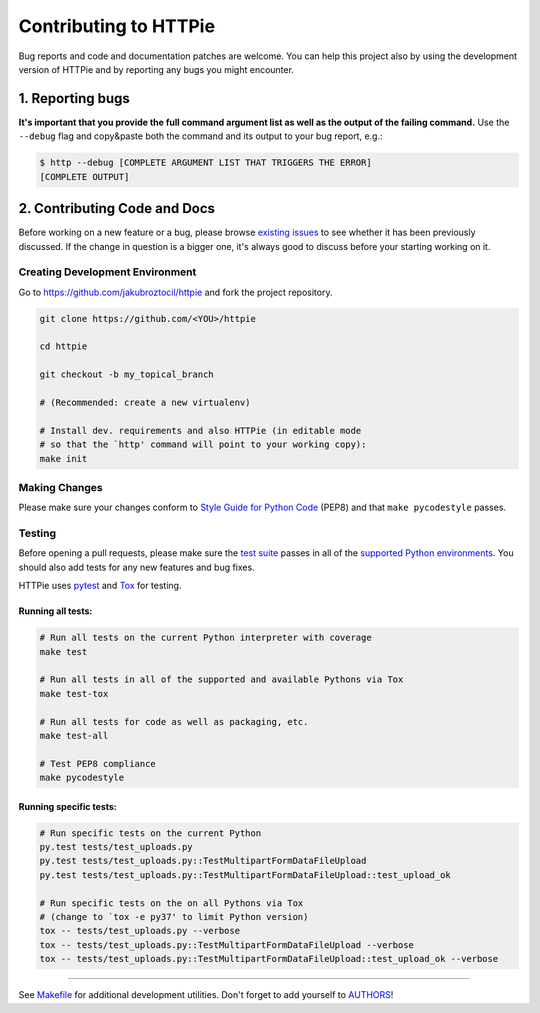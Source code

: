 ######################
Contributing to HTTPie
######################

Bug reports and code and documentation patches are welcome. You can
help this project also by using the development version of HTTPie
and by reporting any bugs you might encounter.

1. Reporting bugs
=================

**It's important that you provide the full command argument list
as well as the output of the failing command.**
Use the ``--debug`` flag and copy&paste both the command and its output
to your bug report, e.g.:

.. code-block:: bash

    $ http --debug [COMPLETE ARGUMENT LIST THAT TRIGGERS THE ERROR]
    [COMPLETE OUTPUT]


2. Contributing Code and Docs
=============================

Before working on a new feature or a bug, please browse `existing issues`_
to see whether it has been previously discussed. If the change in question
is a bigger one, it's always good to discuss before your starting working on
it.


Creating Development Environment
--------------------------------

Go to https://github.com/jakubroztocil/httpie and fork the project repository.


.. code-block:: bash

    git clone https://github.com/<YOU>/httpie

    cd httpie

    git checkout -b my_topical_branch

    # (Recommended: create a new virtualenv)

    # Install dev. requirements and also HTTPie (in editable mode
    # so that the `http' command will point to your working copy):
    make init


Making Changes
--------------

Please make sure your changes conform to `Style Guide for Python Code`_ (PEP8)
and that ``make pycodestyle`` passes.


Testing
-------

Before opening a pull requests, please make sure the `test suite`_ passes
in all of the `supported Python environments`_. You should also add tests
for any new features and bug fixes.

HTTPie uses `pytest`_ and `Tox`_ for testing.


Running all tests:
******************

.. code-block:: bash

    # Run all tests on the current Python interpreter with coverage
    make test

    # Run all tests in all of the supported and available Pythons via Tox
    make test-tox

    # Run all tests for code as well as packaging, etc.
    make test-all

    # Test PEP8 compliance
    make pycodestyle


Running specific tests:
***********************

.. code-block:: bash

    # Run specific tests on the current Python
    py.test tests/test_uploads.py
    py.test tests/test_uploads.py::TestMultipartFormDataFileUpload
    py.test tests/test_uploads.py::TestMultipartFormDataFileUpload::test_upload_ok

    # Run specific tests on the on all Pythons via Tox
    # (change to `tox -e py37' to limit Python version)
    tox -- tests/test_uploads.py --verbose
    tox -- tests/test_uploads.py::TestMultipartFormDataFileUpload --verbose
    tox -- tests/test_uploads.py::TestMultipartFormDataFileUpload::test_upload_ok --verbose

-----

See `Makefile`_ for additional development utilities.
Don't forget to add yourself to `AUTHORS`_!


.. _Tox: http://tox.testrun.org
.. _supported Python environments: https://github.com/jakubroztocil/httpie/blob/master/tox.ini
.. _existing issues: https://github.com/jakubroztocil/httpie/issues?state=open
.. _AUTHORS: https://github.com/jakubroztocil/httpie/blob/master/AUTHORS.rst
.. _Makefile: https://github.com/jakubroztocil/httpie/blob/master/Makefile
.. _pytest: http://pytest.org/
.. _Style Guide for Python Code: http://python.org/dev/peps/pep-0008/
.. _test suite: https://github.com/jakubroztocil/httpie/tree/master/tests
